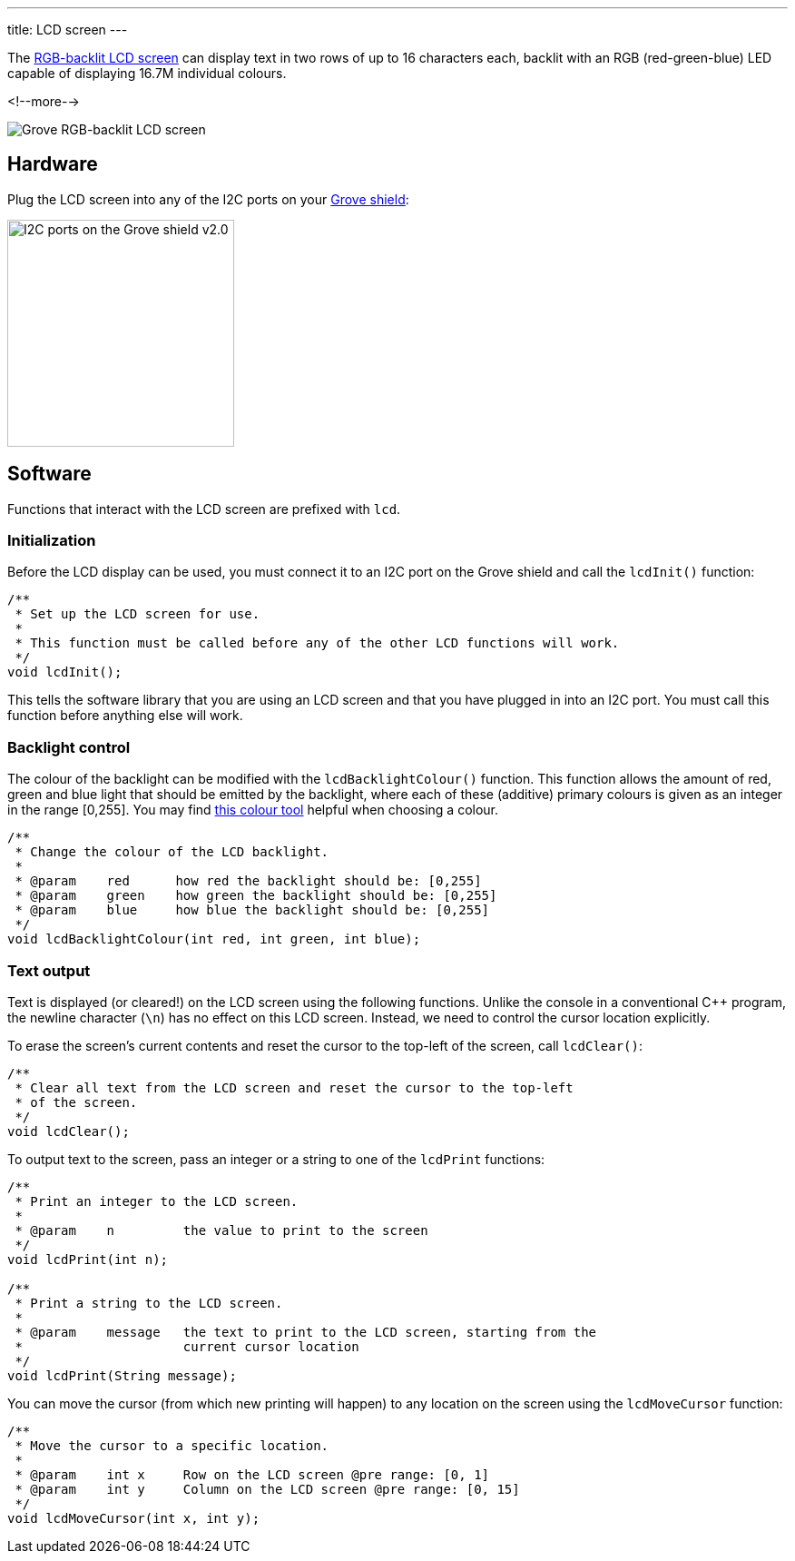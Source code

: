 ---
title: LCD screen
---

The
http://wiki.seeedstudio.com/Grove-LCD_RGB_Backlight[RGB-backlit LCD screen]
can display text in two rows of up to 16 characters each,
backlit with an RGB (red-green-blue) LED capable of displaying
16.7M individual colours.

<!--more-->

image::lcd-screen.jpeg[Grove RGB-backlit LCD screen]


== Hardware

Plug the LCD screen into any of the I2C ports on your
https://www.seeedstudio.com/Base-Shield-V2-p-1378.html[Grove shield]:

image::../../shield-i2c.png[I2C ports on the Grove shield v2.0, height=250]


== Software

Functions that interact with the LCD screen are prefixed with `lcd`.


=== Initialization

Before the LCD display can be used, you must connect it to an I2C port on the
Grove shield and call the `lcdInit()` function:

[source, language=C++]
----
/**
 * Set up the LCD screen for use.
 *
 * This function must be called before any of the other LCD functions will work.
 */
void lcdInit();
----

This tells the software library that you are using an LCD screen and that you
have plugged in into an I2C port.
You must call this function before anything else will work.


=== Backlight control

The colour of the backlight can be modified with the `lcdBacklightColour()`
function.
This function allows the amount of red, green and blue light that should be
emitted by the backlight, where each of these (additive) primary colours is
given as an integer in the range [0,255].
You may find
https://www.w3schools.com/colors/colors_rgb.asp[this colour tool]
helpful when choosing a colour.

[source, language=C++]
----
/**
 * Change the colour of the LCD backlight.
 *
 * @param    red      how red the backlight should be: [0,255]
 * @param    green    how green the backlight should be: [0,255]
 * @param    blue     how blue the backlight should be: [0,255]
 */
void lcdBacklightColour(int red, int green, int blue);
----


=== Text output

Text is displayed (or cleared!) on the LCD screen using the following functions.
Unlike the console in a conventional {cpp} program, the newline character
(`\n`) has no effect on this LCD screen.
Instead, we need to control the cursor location explicitly.

To erase the screen's current contents and reset the cursor to the top-left
of the screen, call `lcdClear()`:

[source, language=C++]
----
/**
 * Clear all text from the LCD screen and reset the cursor to the top-left
 * of the screen.
 */
void lcdClear();
----

To output text to the screen, pass an integer or a string to one of the
`lcdPrint` functions:

[source, language=C++]
----
/**
 * Print an integer to the LCD screen.
 *
 * @param    n         the value to print to the screen
 */
void lcdPrint(int n);

/**
 * Print a string to the LCD screen.
 *
 * @param    message   the text to print to the LCD screen, starting from the
 *                     current cursor location
 */
void lcdPrint(String message);
----

You can move the cursor (from which new printing will happen) to any location
on the screen using the `lcdMoveCursor` function:

[source, language=C++]
----
/**
 * Move the cursor to a specific location.
 *
 * @param    int x     Row on the LCD screen @pre range: [0, 1]
 * @param    int y     Column on the LCD screen @pre range: [0, 15]
 */
void lcdMoveCursor(int x, int y);
----
